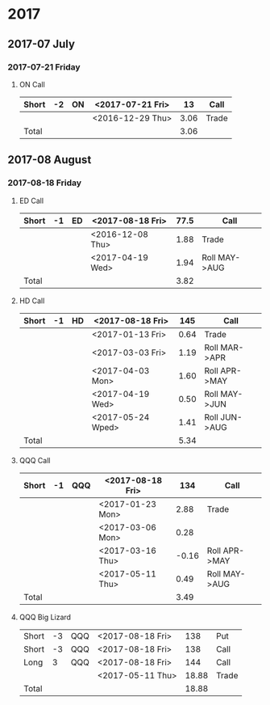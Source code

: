 * 2017
** 2017-07 July
*** 2017-07-21 Friday
**** ON Call
     |-------+----+----+------------------+------+-------|
     | Short | -2 | ON | <2017-07-21 Fri> |   13 | Call  |
     |-------+----+----+------------------+------+-------|
     |       |    |    | <2016-12-29 Thu> | 3.06 | Trade |
     |-------+----+----+------------------+------+-------|
     | Total |    |    |                  | 3.06 |       |
     |-------+----+----+------------------+------+-------|
     #+TBLFM: @>$5=vsum(@II..III);%.2f
** 2017-08 August
*** 2017-08-18 Friday
**** ED Call
     |-------+----+----+------------------+------+---------------|
     | Short | -1 | ED | <2017-08-18 Fri> | 77.5 | Call          |
     |-------+----+----+------------------+------+---------------|
     |       |    |    | <2016-12-08 Thu> | 1.88 | Trade         |
     |       |    |    | <2017-04-19 Wed> | 1.94 | Roll MAY->AUG |
     |-------+----+----+------------------+------+---------------|
     | Total |    |    |                  | 3.82 |               |
     |-------+----+----+------------------+------+---------------|
     #+TBLFM: @>$5=vsum(@II..III);%.2f
**** HD Call
     |-------+----+----+-------------------+------+---------------|
     | Short | -1 | HD | <2017-08-18 Fri>  |  145 | Call          |
     |-------+----+----+-------------------+------+---------------|
     |       |    |    | <2017-01-13 Fri>  | 0.64 | Trade         |
     |       |    |    | <2017-03-03 Fri>  | 1.19 | Roll MAR->APR |
     |       |    |    | <2017-04-03 Mon>  | 1.60 | Roll APR->MAY |
     |       |    |    | <2017-04-19 Wed>  | 0.50 | Roll MAY->JUN |
     |       |    |    | <2017-05-24 Wped> | 1.41 | Roll JUN->AUG |
     |-------+----+----+-------------------+------+---------------|
     | Total |    |    |                   | 5.34 |               |
     |-------+----+----+-------------------+------+---------------|
     #+TBLFM: @>$5=vsum(@II..III);%.2f
**** QQQ Call
     |-------+----+-----+------------------+-------+---------------|
     | Short | -1 | QQQ | <2017-08-18 Fri> |   134 | Call          |
     |-------+----+-----+------------------+-------+---------------|
     |       |    |     | <2017-01-23 Mon> |  2.88 | Trade         |
     |       |    |     | <2017-03-06 Mon> |  0.28 |               |
     |       |    |     | <2017-03-16 Thu> | -0.16 | Roll APR->MAY |
     |       |    |     | <2017-05-11 Thu> |  0.49 | Roll MAY->AUG |
     |-------+----+-----+------------------+-------+---------------|
     | Total |    |     |                  |  3.49 |               |
     |-------+----+-----+------------------+-------+---------------|
     #+TBLFM: @>$5=vsum(@II..III);%.2f
**** QQQ Big Lizard
     |-------+----+-----+------------------+-------+-------|
     | Short | -3 | QQQ | <2017-08-18 Fri> |   138 | Put   |
     | Short | -3 | QQQ | <2017-08-18 Fri> |   138 | Call  |
     | Long  |  3 | QQQ | <2017-08-18 Fri> |   144 | Call  |
     |-------+----+-----+------------------+-------+-------|
     |       |    |     | <2017-05-11 Thu> | 18.88 | Trade |
     |-------+----+-----+------------------+-------+-------|
     | Total |    |     |                  | 18.88 |       |
     |-------+----+-----+------------------+-------+-------|
     #+TBLFM: @>$5=vsum(@II..III);%.2f
